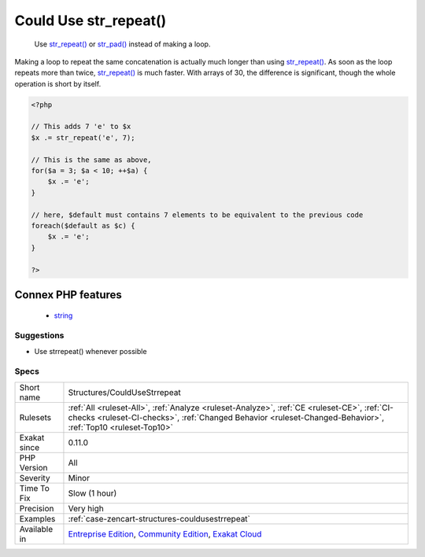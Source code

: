 .. _structures-couldusestrrepeat:

.. _could-use-str\_repeat():

Could Use str_repeat()
++++++++++++++++++++++

  Use `str_repeat() <https://www.php.net/str_repeat>`_ or `str_pad() <https://www.php.net/str_pad>`_ instead of making a loop.

Making a loop to repeat the same concatenation is actually much longer than using `str_repeat() <https://www.php.net/str_repeat>`_. As soon as the loop repeats more than twice, `str_repeat() <https://www.php.net/str_repeat>`_ is much faster. With arrays of 30, the difference is significant, though the whole operation is short by itself.

.. code-block:: php
   
   <?php
   
   // This adds 7 'e' to $x
   $x .= str_repeat('e', 7);
   
   // This is the same as above, 
   for($a = 3; $a < 10; ++$a) {
       $x .= 'e';
   }
   
   // here, $default must contains 7 elements to be equivalent to the previous code
   foreach($default as $c) {
       $x .= 'e';
   }
   
   ?>
Connex PHP features
-------------------

  + `string <https://php-dictionary.readthedocs.io/en/latest/dictionary/string.ini.html>`_


Suggestions
___________

* Use strrepeat() whenever possible




Specs
_____

+--------------+------------------------------------------------------------------------------------------------------------------------------------------------------------------------------------------------------------+
| Short name   | Structures/CouldUseStrrepeat                                                                                                                                                                               |
+--------------+------------------------------------------------------------------------------------------------------------------------------------------------------------------------------------------------------------+
| Rulesets     | :ref:`All <ruleset-All>`, :ref:`Analyze <ruleset-Analyze>`, :ref:`CE <ruleset-CE>`, :ref:`CI-checks <ruleset-CI-checks>`, :ref:`Changed Behavior <ruleset-Changed-Behavior>`, :ref:`Top10 <ruleset-Top10>` |
+--------------+------------------------------------------------------------------------------------------------------------------------------------------------------------------------------------------------------------+
| Exakat since | 0.11.0                                                                                                                                                                                                     |
+--------------+------------------------------------------------------------------------------------------------------------------------------------------------------------------------------------------------------------+
| PHP Version  | All                                                                                                                                                                                                        |
+--------------+------------------------------------------------------------------------------------------------------------------------------------------------------------------------------------------------------------+
| Severity     | Minor                                                                                                                                                                                                      |
+--------------+------------------------------------------------------------------------------------------------------------------------------------------------------------------------------------------------------------+
| Time To Fix  | Slow (1 hour)                                                                                                                                                                                              |
+--------------+------------------------------------------------------------------------------------------------------------------------------------------------------------------------------------------------------------+
| Precision    | Very high                                                                                                                                                                                                  |
+--------------+------------------------------------------------------------------------------------------------------------------------------------------------------------------------------------------------------------+
| Examples     | :ref:`case-zencart-structures-couldusestrrepeat`                                                                                                                                                           |
+--------------+------------------------------------------------------------------------------------------------------------------------------------------------------------------------------------------------------------+
| Available in | `Entreprise Edition <https://www.exakat.io/entreprise-edition>`_, `Community Edition <https://www.exakat.io/community-edition>`_, `Exakat Cloud <https://www.exakat.io/exakat-cloud/>`_                    |
+--------------+------------------------------------------------------------------------------------------------------------------------------------------------------------------------------------------------------------+


